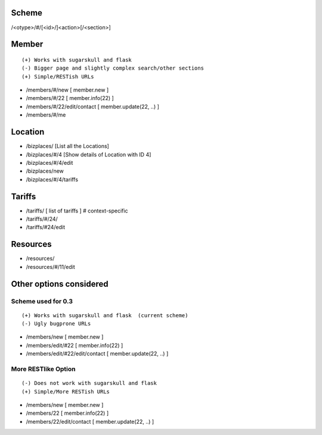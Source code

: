 Scheme
======
/<otype>/#/[<id>/]<action>[/<section>]

Member
======

::

    (+) Works with sugarskull and flask
    (-) Bigger page and slightly complex search/other sections
    (+) Simple/RESTish URLs

- /members/#/new [ member.new ]
- /members/#/22 [ member.info(22) ]
- /members/#/22/edit/contact [ member.update(22, ..) ]
- /members/#/me 

Location
========
- /bizplaces/ [List all the Locations]
- /bizplaces/#/4 [Show details of Location with ID 4]
- /bizplaces/#/4/edit
- /bizplaces/new
- /bizplaces/#/4/tariffs

Tariffs
=======
- /tariffs/ [ list of tariffs ] # context-specific
- /tariffs/#/24/
- /tariffs/#24/edit

Resources
=========
- /resources/
- /resources/#/11/edit
Other options considered
========================
Scheme used for 0.3
-------------------

::

    (+) Works with sugarskull and flask  (current scheme)
    (-) Ugly bugprone URLs

- /members/new [ member.new ]
- /members/edit/#22 [ member.info(22) ]
- /members/edit/#22/edit/contact [ member.update(22, ..) ]

More RESTlike Option
--------------------
::

    (-) Does not work with sugarskull and flask
    (+) Simple/More RESTish URLs

- /members/new [ member.new ]
- /members/22 [ member.info(22) ]
- /members/22/edit/contact [ member.update(22, ..) ]
